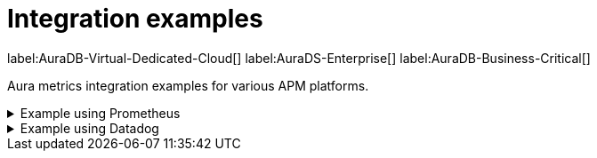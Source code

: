 [aura-cmi-intergation-examples]
= Integration examples
:description: This page provides
:page-aliases: platform/metrics-integration.adoc
:table-caption!:

label:AuraDB-Virtual-Dedicated-Cloud[]
label:AuraDS-Enterprise[]
label:AuraDB-Business-Critical[]

Aura metrics integration examples for various APM platforms.

.Example using Prometheus
[aura-cmi-example-using-prometheus%collapsible]
====

.Install Prometheus

- One way is to get a tarball from link:https://prometheus.io/docs/prometheus/latest/installation/[^]

.Configure Prometheus

- To monitor one or more instances, add a section to the Prometheus configuration file `prometheus.yml`.

- Copy the job configuration template provided for the project endpoint or the instance endpoint, as shown.

image::cmi_prometheus_job_config.png[]

- Replace the placeholders `<AURA_CLIENT_ID>` and `<AURA_CLIENT_SECRET>` with corresponding values created  in the API credentials section.

- For details, see link:https://prometheus.io/docs/prometheus/latest/configuration/configuration/[Prometheus configuration reference^].

.Start Prometheus

- Use the config updated with credentials to start the Prometheus server.

[source, shell]
----
./prometheus --config.file=prometheus.yml
----

.Test that metrics are fetched

- Check if the metrics endpoints are being successfully connected as targets in Prometheus' UI:

image::cmi_prometheus_targets.png[]

- Check if any of the Aura metrics are showing up by querying using PromQL and plot the basic graphs:

image::cmi_prometheus_jobs_example.png[]

.Use Grafana

- Install and configure Grafana, adding the endpoint of the Prometheus instance configured in the previous step as a data source.
You can create visualizations, dashboards, and alarms based on Neo4j metrics.

.Usage
The following is an example of gaining more insights into your Aura instance CPU usage for capacity planning:

- Example PromQL query to plot
[source, promql]
----
max by(availability_zone) (neo4j_aura_cpu_usage{instance_mode="PRIMARY"}) / sum by(availability_zone) (neo4j_aura_cpu_limit{instance_mode="PRIMARY"})
----

.Chart shows CPU usage of primaries by availability zone
image::cmi_primaries_az_plot.png["Primaries by availability zone"]
====

.Example using Datadog
[aura-cmi-example-using-datadog%collapsible]
====

.Get a Datadog account, link:https://www.datadoghq.com/[^]

.Install a Datadog agent as described in Datadog documentation

.Configure an endpoint with token authentication

- Edit `/etc/datadog-agent/conf.d/openmetrics.d/conf.yaml` as follows:

[NOTE]
----
Replace the placeholders `<ENDPOINT_URL>`, `<AURA_CLIENT_ID>` and `<AURA_CLIENT_SECRET>` with corresponding values from the previous steps.
----

.`/etc/datadog-agent/conf.d/openmetrics.d/conf.yaml`
[source, yaml]
----
init_config:
instances:
  - openmetrics_endpoint: <ENDPOINT_URL>
    metrics:
      - neo4j_.*
    auth_token:
      reader:
        type: oauth
        url: https://api.neo4j.io/oauth/token
        client_id: <AURA_CLIENT_ID>
        client_secret: <AURA_CLIENT_SECRET>
      writer:
        type: header
        name: Authorization
        value: "Bearer <TOKEN>"
----

For details, see link:https://docs.datadoghq.com/agent/?tab=Linux[Datadog Agent documentation^] and link:https://github.com/DataDog/datadog-agent/blob/main/pkg/config/config_template.yaml[configuration reference^].

.Test that metrics are fetched

* `sudo systemctl restart datadog-agent`
* Watch `/var/log/datadog/*` to see if fetching metrics happens or if there are warnings regarding parsing the configuration.
* Check in Datadog metric explorer to see if metrics appear (after a couple of minutes).

====
